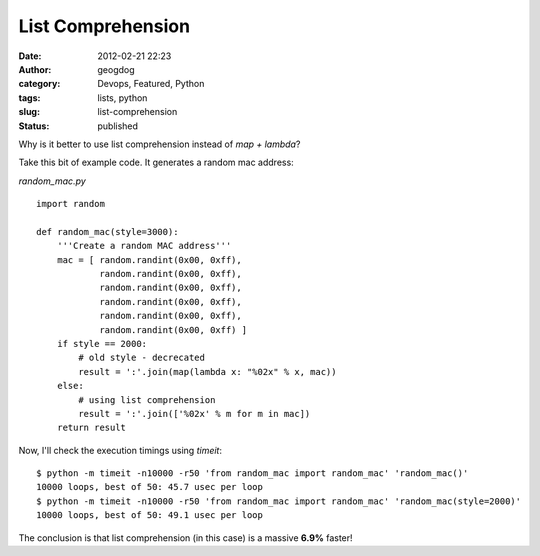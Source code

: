 List Comprehension
##################
:date: 2012-02-21 22:23
:author: geogdog
:category: Devops, Featured, Python
:tags: lists, python
:slug: list-comprehension
:status: published

Why is it better to use list comprehension instead of *map + lambda*?

Take this bit of example code. It generates a random mac address:

*random\_mac.py*

::

    import random

    def random_mac(style=3000):
        '''Create a random MAC address'''
        mac = [ random.randint(0x00, 0xff),
                random.randint(0x00, 0xff),
                random.randint(0x00, 0xff),
                random.randint(0x00, 0xff),
                random.randint(0x00, 0xff),
                random.randint(0x00, 0xff) ]
        if style == 2000:
            # old style - decrecated
            result = ':'.join(map(lambda x: "%02x" % x, mac))
        else:
            # using list comprehension
            result = ':'.join(['%02x' % m for m in mac])
        return result

Now, I'll check the execution timings using *timeit*:

::

    $ python -m timeit -n10000 -r50 'from random_mac import random_mac' 'random_mac()'
    10000 loops, best of 50: 45.7 usec per loop
    $ python -m timeit -n10000 -r50 'from random_mac import random_mac' 'random_mac(style=2000)'
    10000 loops, best of 50: 49.1 usec per loop

The conclusion is that list comprehension (in this case) is a massive
**6.9%** faster!
